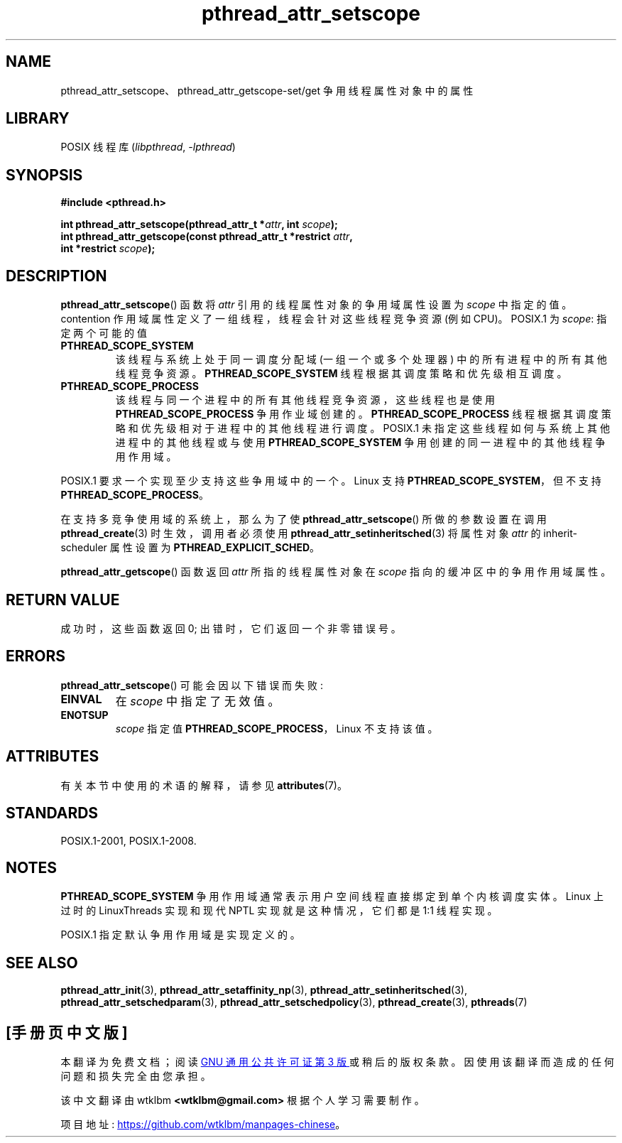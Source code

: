 .\" -*- coding: UTF-8 -*-
'\" t
.\" Copyright (c) 2008 Linux Foundation, written by Michael Kerrisk
.\"     <mtk.manpages@gmail.com>
.\"
.\" SPDX-License-Identifier: Linux-man-pages-copyleft
.\"
.\"*******************************************************************
.\"
.\" This file was generated with po4a. Translate the source file.
.\"
.\"*******************************************************************
.TH pthread_attr_setscope 3 2022\-12\-15 "Linux man\-pages 6.03" 
.SH NAME
pthread_attr_setscope、pthread_attr_getscope\-set/get 争用线程属性对象中的属性
.SH LIBRARY
POSIX 线程库 (\fIlibpthread\fP, \fI\-lpthread\fP)
.SH SYNOPSIS
.nf
\fB#include <pthread.h>\fP
.PP
\fBint pthread_attr_setscope(pthread_attr_t *\fP\fIattr\fP\fB, int \fP\fIscope\fP\fB);\fP
\fBint pthread_attr_getscope(const pthread_attr_t *restrict \fP\fIattr\fP\fB,\fP
\fB                          int *restrict \fP\fIscope\fP\fB);\fP
.fi
.SH DESCRIPTION
\fBpthread_attr_setscope\fP() 函数将 \fIattr\fP 引用的线程属性对象的争用域属性设置为 \fIscope\fP 中指定的值。
contention 作用域属性定义了一组线程，线程会针对这些线程竞争资源 (例如 CPU)。 POSIX.1 为 \fIscope\fP: 指定两个可能的值
.TP 
\fBPTHREAD_SCOPE_SYSTEM\fP
该线程与系统上处于同一调度分配域 (一组一个或多个处理器) 中的所有进程中的所有其他线程竞争资源。 \fBPTHREAD_SCOPE_SYSTEM\fP
线程根据其调度策略和优先级相互调度。
.TP 
\fBPTHREAD_SCOPE_PROCESS\fP
该线程与同一个进程中的所有其他线程竞争资源，这些线程也是使用 \fBPTHREAD_SCOPE_PROCESS\fP 争用作业域创建的。
\fBPTHREAD_SCOPE_PROCESS\fP 线程根据其调度策略和优先级相对于进程中的其他线程进行调度。 POSIX.1
未指定这些线程如何与系统上其他进程中的其他线程或与使用 \fBPTHREAD_SCOPE_SYSTEM\fP 争用创建的同一进程中的其他线程争用作用域。
.PP
POSIX.1 要求一个实现至少支持这些争用域中的一个。 Linux 支持 \fBPTHREAD_SCOPE_SYSTEM\fP，但不支持
\fBPTHREAD_SCOPE_PROCESS\fP。
.PP
在支持多竞争使用域的系统上，那么为了使 \fBpthread_attr_setscope\fP() 所做的参数设置在调用
\fBpthread_create\fP(3) 时生效，调用者必须使用 \fBpthread_attr_setinheritsched\fP(3) 将属性对象
\fIattr\fP 的 inherit\-scheduler 属性设置为 \fBPTHREAD_EXPLICIT_SCHED\fP。
.PP
\fBpthread_attr_getscope\fP() 函数返回 \fIattr\fP 所指的线程属性对象在 \fIscope\fP 指向的缓冲区中的争用作用域属性。
.SH "RETURN VALUE"
成功时，这些函数返回 0; 出错时，它们返回一个非零错误号。
.SH ERRORS
\fBpthread_attr_setscope\fP() 可能会因以下错误而失败:
.TP 
\fBEINVAL\fP
在 \fIscope\fP 中指定了无效值。
.TP 
\fBENOTSUP\fP
\fIscope\fP 指定值 \fBPTHREAD_SCOPE_PROCESS\fP，Linux 不支持该值。
.SH ATTRIBUTES
有关本节中使用的术语的解释，请参见 \fBattributes\fP(7)。
.ad l
.nh
.TS
allbox;
lbx lb lb
l l l.
Interface	Attribute	Value
T{
\fBpthread_attr_setscope\fP(),
\fBpthread_attr_getscope\fP()
T}	Thread safety	MT\-Safe
.TE
.hy
.ad
.sp 1
.SH STANDARDS
POSIX.1\-2001, POSIX.1\-2008.
.SH NOTES
\fBPTHREAD_SCOPE_SYSTEM\fP 争用作用域通常表示用户空间线程直接绑定到单个内核调度实体。 Linux 上过时的
LinuxThreads 实现和现代 NPTL 实现就是这种情况，它们都是 1:1 线程实现。
.PP
POSIX.1 指定默认争用作用域是实现定义的。
.SH "SEE ALSO"
.ad l
.nh
\fBpthread_attr_init\fP(3), \fBpthread_attr_setaffinity_np\fP(3),
\fBpthread_attr_setinheritsched\fP(3), \fBpthread_attr_setschedparam\fP(3),
\fBpthread_attr_setschedpolicy\fP(3), \fBpthread_create\fP(3), \fBpthreads\fP(7)
.PP
.SH [手册页中文版]
.PP
本翻译为免费文档；阅读
.UR https://www.gnu.org/licenses/gpl-3.0.html
GNU 通用公共许可证第 3 版
.UE
或稍后的版权条款。因使用该翻译而造成的任何问题和损失完全由您承担。
.PP
该中文翻译由 wtklbm
.B <wtklbm@gmail.com>
根据个人学习需要制作。
.PP
项目地址:
.UR \fBhttps://github.com/wtklbm/manpages-chinese\fR
.ME 。

